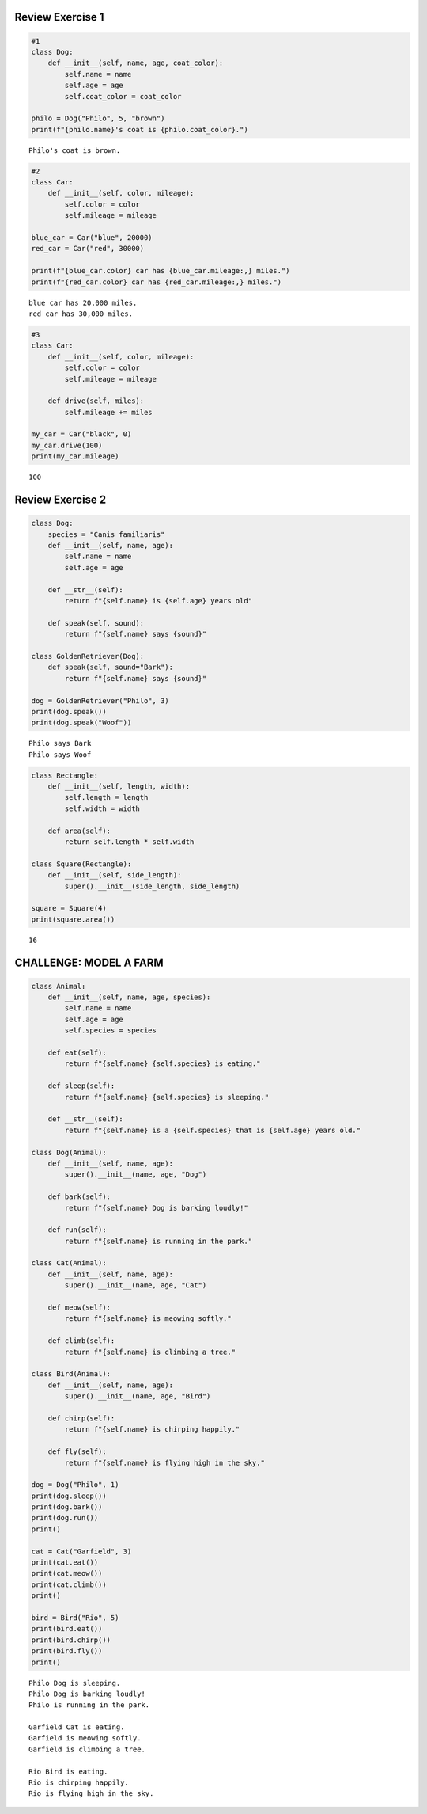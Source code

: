 Review Exercise 1
=================

.. code:: ipython3

    #1
    class Dog:
        def __init__(self, name, age, coat_color):
            self.name = name
            self.age = age
            self.coat_color = coat_color
    
    philo = Dog("Philo", 5, "brown")
    print(f"{philo.name}'s coat is {philo.coat_color}.")


.. parsed-literal::

    Philo's coat is brown.
    

.. code:: ipython3

    #2
    class Car:
        def __init__(self, color, mileage):
            self.color = color
            self.mileage = mileage
    
    blue_car = Car("blue", 20000)
    red_car = Car("red", 30000)
    
    print(f"{blue_car.color} car has {blue_car.mileage:,} miles.")
    print(f"{red_car.color} car has {red_car.mileage:,} miles.")


.. parsed-literal::

    blue car has 20,000 miles.
    red car has 30,000 miles.
    

.. code:: ipython3

    #3
    class Car:
        def __init__(self, color, mileage):
            self.color = color
            self.mileage = mileage
    
        def drive(self, miles):
            self.mileage += miles
    
    my_car = Car("black", 0)
    my_car.drive(100)
    print(my_car.mileage)


.. parsed-literal::

    100
    

Review Exercise 2
=================

.. code:: ipython3

    class Dog:
        species = "Canis familiaris"
        def __init__(self, name, age):
            self.name = name
            self.age = age
            
        def __str__(self):
            return f"{self.name} is {self.age} years old"
            
        def speak(self, sound):
            return f"{self.name} says {sound}"
            
    class GoldenRetriever(Dog):
        def speak(self, sound="Bark"):
            return f"{self.name} says {sound}"
    
    dog = GoldenRetriever("Philo", 3)
    print(dog.speak())
    print(dog.speak("Woof"))
    


.. parsed-literal::

    Philo says Bark
    Philo says Woof
    

.. code:: ipython3

    class Rectangle:
        def __init__(self, length, width):
            self.length = length
            self.width = width
    
        def area(self):
            return self.length * self.width
    
    class Square(Rectangle):
        def __init__(self, side_length):
            super().__init__(side_length, side_length)
    
    square = Square(4)
    print(square.area())


.. parsed-literal::

    16
    

CHALLENGE: MODEL A FARM
=======================

.. code:: ipython3

    class Animal:
        def __init__(self, name, age, species):
            self.name = name
            self.age = age
            self.species = species
    
        def eat(self):
            return f"{self.name} {self.species} is eating."
    
        def sleep(self):
            return f"{self.name} {self.species} is sleeping."
    
        def __str__(self):
            return f"{self.name} is a {self.species} that is {self.age} years old."
    
    class Dog(Animal):
        def __init__(self, name, age):
            super().__init__(name, age, "Dog")
    
        def bark(self):
            return f"{self.name} Dog is barking loudly!"
    
        def run(self):
            return f"{self.name} is running in the park."
    
    class Cat(Animal):
        def __init__(self, name, age):
            super().__init__(name, age, "Cat")
    
        def meow(self):
            return f"{self.name} is meowing softly."
    
        def climb(self):
            return f"{self.name} is climbing a tree."
    
    class Bird(Animal):
        def __init__(self, name, age):
            super().__init__(name, age, "Bird")
    
        def chirp(self):
            return f"{self.name} is chirping happily."
    
        def fly(self):
            return f"{self.name} is flying high in the sky."
            
    dog = Dog("Philo", 1)  
    print(dog.sleep()) 
    print(dog.bark()) 
    print(dog.run())  
    print()
    
    cat = Cat("Garfield", 3)  
    print(cat.eat())  
    print(cat.meow())  
    print(cat.climb())  
    print()
    
    bird = Bird("Rio", 5)
    print(bird.eat())  
    print(bird.chirp())  
    print(bird.fly())  
    print()


.. parsed-literal::

    Philo Dog is sleeping.
    Philo Dog is barking loudly!
    Philo is running in the park.
    
    Garfield Cat is eating.
    Garfield is meowing softly.
    Garfield is climbing a tree.
    
    Rio Bird is eating.
    Rio is chirping happily.
    Rio is flying high in the sky.
    
    

